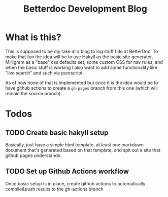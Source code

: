 #+TITLE: Betterdoc Development Blog

* What is this?
This is supposed to be my take at a blog to log stuff I do at BetterDoc. To make
that fun the idea will be to use Hakyll as the basic site generator, Milligram
as a "base" css defaults set, some custom CSS for nav rules, and when the basic
stuff is working I also want to add some functionality like "live search" and
such via purescript.

As of now none of that is implemented but once it is the idea would be to have
github actions to create a ~gh-pages~ branch from this one (which will remain
the source branch).

* Todos
** TODO Create basic hakyll setup
Basically, just have a simple html template, at least one markdown document
that's generated based on that template, and spit out a site that github pages understands.
** TODO Set up Github Actions workflow
Once basic setup is in place, create github actions to automatically compile&push results to the gh-actions branch
